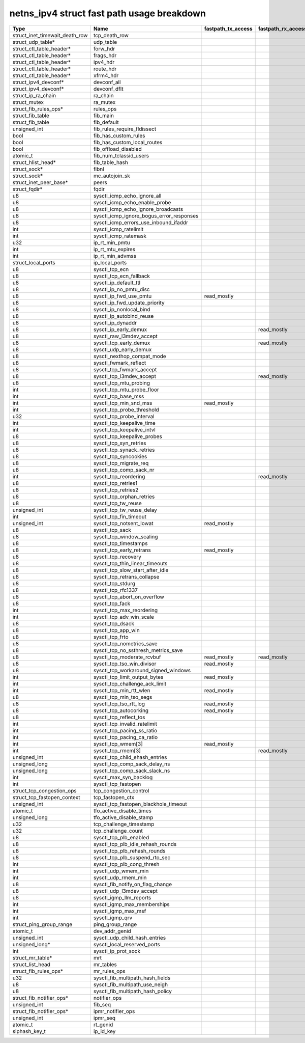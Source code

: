 .. SPDX-License-Identifier: GPL-2.0
.. Copyright (C) 2023 Google LLC

===========================================
netns_ipv4 struct fast path usage breakdown
===========================================

=============================== ============================================ =================== =================== =================================================
Type                            Name                                         fastpath_tx_access  fastpath_rx_access  comment
=============================== ============================================ =================== =================== =================================================
struct_inet_timewait_death_row  tcp_death_row
struct_udp_table*               udp_table
struct_ctl_table_header*        forw_hdr
struct_ctl_table_header*        frags_hdr
struct_ctl_table_header*        ipv4_hdr
struct_ctl_table_header*        route_hdr
struct_ctl_table_header*        xfrm4_hdr
struct_ipv4_devconf*            devconf_all
struct_ipv4_devconf*            devconf_dflt
struct_ip_ra_chain              ra_chain
struct_mutex                    ra_mutex
struct_fib_rules_ops*           rules_ops
struct_fib_table                fib_main
struct_fib_table                fib_default
unsigned_int                    fib_rules_require_fldissect
bool                            fib_has_custom_rules
bool                            fib_has_custom_local_routes
bool                            fib_offload_disabled
atomic_t                        fib_num_tclassid_users
struct_hlist_head*              fib_table_hash
struct_sock*                    fibnl
struct_sock*                    mc_autojoin_sk
struct_inet_peer_base*          peers
struct_fqdir*                   fqdir
u8                              sysctl_icmp_echo_ignore_all
u8                              sysctl_icmp_echo_enable_probe
u8                              sysctl_icmp_echo_ignore_broadcasts
u8                              sysctl_icmp_ignore_bogus_error_responses
u8                              sysctl_icmp_errors_use_inbound_ifaddr
int                             sysctl_icmp_ratelimit
int                             sysctl_icmp_ratemask
u32                             ip_rt_min_pmtu
int                             ip_rt_mtu_expires
int                             ip_rt_min_advmss
struct_local_ports              ip_local_ports
u8                              sysctl_tcp_ecn
u8                              sysctl_tcp_ecn_fallback
u8                              sysctl_ip_default_ttl                                                                ip4_dst_hoplimit/ip_select_ttl
u8                              sysctl_ip_no_pmtu_disc
u8                              sysctl_ip_fwd_use_pmtu                       read_mostly                             ip_dst_mtu_maybe_forward/ip_skb_dst_mtu
u8                              sysctl_ip_fwd_update_priority                                                        ip_forward
u8                              sysctl_ip_nonlocal_bind
u8                              sysctl_ip_autobind_reuse
u8                              sysctl_ip_dynaddr
u8                              sysctl_ip_early_demux                                            read_mostly         ip(6)_rcv_finish_core
u8                              sysctl_raw_l3mdev_accept
u8                              sysctl_tcp_early_demux                                           read_mostly         ip(6)_rcv_finish_core
u8                              sysctl_udp_early_demux
u8                              sysctl_nexthop_compat_mode
u8                              sysctl_fwmark_reflect
u8                              sysctl_tcp_fwmark_accept
u8                              sysctl_tcp_l3mdev_accept                                         read_mostly         __inet6_lookup_established/inet_request_bound_dev_if
u8                              sysctl_tcp_mtu_probing
int                             sysctl_tcp_mtu_probe_floor
int                             sysctl_tcp_base_mss
int                             sysctl_tcp_min_snd_mss                       read_mostly                             __tcp_mtu_to_mss(tcp_write_xmit)
int                             sysctl_tcp_probe_threshold                                                           tcp_mtu_probe(tcp_write_xmit)
u32                             sysctl_tcp_probe_interval                                                            tcp_mtu_check_reprobe(tcp_write_xmit)
int                             sysctl_tcp_keepalive_time
int                             sysctl_tcp_keepalive_intvl
u8                              sysctl_tcp_keepalive_probes
u8                              sysctl_tcp_syn_retries
u8                              sysctl_tcp_synack_retries
u8                              sysctl_tcp_syncookies                                                                generated_on_syn
u8                              sysctl_tcp_migrate_req                                                               reuseport
u8                              sysctl_tcp_comp_sack_nr                                                              __tcp_ack_snd_check
int                             sysctl_tcp_reordering                                            read_mostly         tcp_may_raise_cwnd/tcp_cong_control
u8                              sysctl_tcp_retries1
u8                              sysctl_tcp_retries2
u8                              sysctl_tcp_orphan_retries
u8                              sysctl_tcp_tw_reuse                                                                  timewait_sock_ops
unsigned_int                    sysctl_tcp_tw_reuse_delay                                                            timewait_sock_ops
int                             sysctl_tcp_fin_timeout                                                               TCP_LAST_ACK/tcp_rcv_state_process
unsigned_int                    sysctl_tcp_notsent_lowat                     read_mostly                             tcp_notsent_lowat/tcp_stream_memory_free
u8                              sysctl_tcp_sack                                                                      tcp_syn_options
u8                              sysctl_tcp_window_scaling                                                            tcp_syn_options,tcp_parse_options
u8                              sysctl_tcp_timestamps
u8                              sysctl_tcp_early_retrans                     read_mostly                             tcp_schedule_loss_probe(tcp_write_xmit)
u8                              sysctl_tcp_recovery                                                                  tcp_fastretrans_alert
u8                              sysctl_tcp_thin_linear_timeouts                                                      tcp_retrans_timer(on_thin_streams)
u8                              sysctl_tcp_slow_start_after_idle                                                     unlikely(tcp_cwnd_validate-network-not-starved)
u8                              sysctl_tcp_retrans_collapse
u8                              sysctl_tcp_stdurg                                                                    unlikely(tcp_check_urg)
u8                              sysctl_tcp_rfc1337
u8                              sysctl_tcp_abort_on_overflow
u8                              sysctl_tcp_fack
int                             sysctl_tcp_max_reordering                                                            tcp_check_sack_reordering
int                             sysctl_tcp_adv_win_scale                                                             tcp_init_buffer_space
u8                              sysctl_tcp_dsack                                                                     partial_packet_or_retrans_in_tcp_data_queue
u8                              sysctl_tcp_app_win                                                                   tcp_win_from_space
u8                              sysctl_tcp_frto                                                                      tcp_enter_loss
u8                              sysctl_tcp_nometrics_save                                                            TCP_LAST_ACK/tcp_update_metrics
u8                              sysctl_tcp_no_ssthresh_metrics_save                                                  TCP_LAST_ACK/tcp_(update/init)_metrics
u8                              sysctl_tcp_moderate_rcvbuf                   read_mostly         read_mostly         tcp_tso_should_defer(tx);tcp_rcv_space_adjust(rx)
u8                              sysctl_tcp_tso_win_divisor                   read_mostly                             tcp_tso_should_defer(tcp_write_xmit)
u8                              sysctl_tcp_workaround_signed_windows                                                 tcp_select_window
int                             sysctl_tcp_limit_output_bytes                read_mostly                             tcp_small_queue_check(tcp_write_xmit)
int                             sysctl_tcp_challenge_ack_limit
int                             sysctl_tcp_min_rtt_wlen                      read_mostly                             tcp_ack_update_rtt
u8                              sysctl_tcp_min_tso_segs                                                              unlikely(icsk_ca_ops-written)
u8                              sysctl_tcp_tso_rtt_log                       read_mostly                             tcp_tso_autosize
u8                              sysctl_tcp_autocorking                       read_mostly                             tcp_push/tcp_should_autocork
u8                              sysctl_tcp_reflect_tos                                                               tcp_v(4/6)_send_synack
int                             sysctl_tcp_invalid_ratelimit
int                             sysctl_tcp_pacing_ss_ratio                                                           default_cong_cont(tcp_update_pacing_rate)
int                             sysctl_tcp_pacing_ca_ratio                                                           default_cong_cont(tcp_update_pacing_rate)
int                             sysctl_tcp_wmem[3]                           read_mostly                             tcp_wmem_schedule(sendmsg/sendpage)
int                             sysctl_tcp_rmem[3]                                               read_mostly         __tcp_grow_window(tx),tcp_rcv_space_adjust(rx)
unsigned_int                    sysctl_tcp_child_ehash_entries
unsigned_long                   sysctl_tcp_comp_sack_delay_ns                                                        __tcp_ack_snd_check
unsigned_long                   sysctl_tcp_comp_sack_slack_ns                                                        __tcp_ack_snd_check
int                             sysctl_max_syn_backlog
int                             sysctl_tcp_fastopen
struct_tcp_congestion_ops       tcp_congestion_control                                                               init_cc
struct_tcp_fastopen_context     tcp_fastopen_ctx
unsigned_int                    sysctl_tcp_fastopen_blackhole_timeout
atomic_t                        tfo_active_disable_times
unsigned_long                   tfo_active_disable_stamp
u32                             tcp_challenge_timestamp
u32                             tcp_challenge_count
u8                              sysctl_tcp_plb_enabled
u8                              sysctl_tcp_plb_idle_rehash_rounds
u8                              sysctl_tcp_plb_rehash_rounds
u8                              sysctl_tcp_plb_suspend_rto_sec
int                             sysctl_tcp_plb_cong_thresh
int                             sysctl_udp_wmem_min
int                             sysctl_udp_rmem_min
u8                              sysctl_fib_notify_on_flag_change
u8                              sysctl_udp_l3mdev_accept
u8                              sysctl_igmp_llm_reports
int                             sysctl_igmp_max_memberships
int                             sysctl_igmp_max_msf
int                             sysctl_igmp_qrv
struct_ping_group_range         ping_group_range
atomic_t                        dev_addr_genid
unsigned_int                    sysctl_udp_child_hash_entries
unsigned_long*                  sysctl_local_reserved_ports
int                             sysctl_ip_prot_sock
struct_mr_table*                mrt
struct_list_head                mr_tables
struct_fib_rules_ops*           mr_rules_ops
u32                             sysctl_fib_multipath_hash_fields
u8                              sysctl_fib_multipath_use_neigh
u8                              sysctl_fib_multipath_hash_policy
struct_fib_notifier_ops*        notifier_ops
unsigned_int                    fib_seq
struct_fib_notifier_ops*        ipmr_notifier_ops
unsigned_int                    ipmr_seq
atomic_t                        rt_genid
siphash_key_t                   ip_id_key
=============================== ============================================ =================== =================== =================================================
